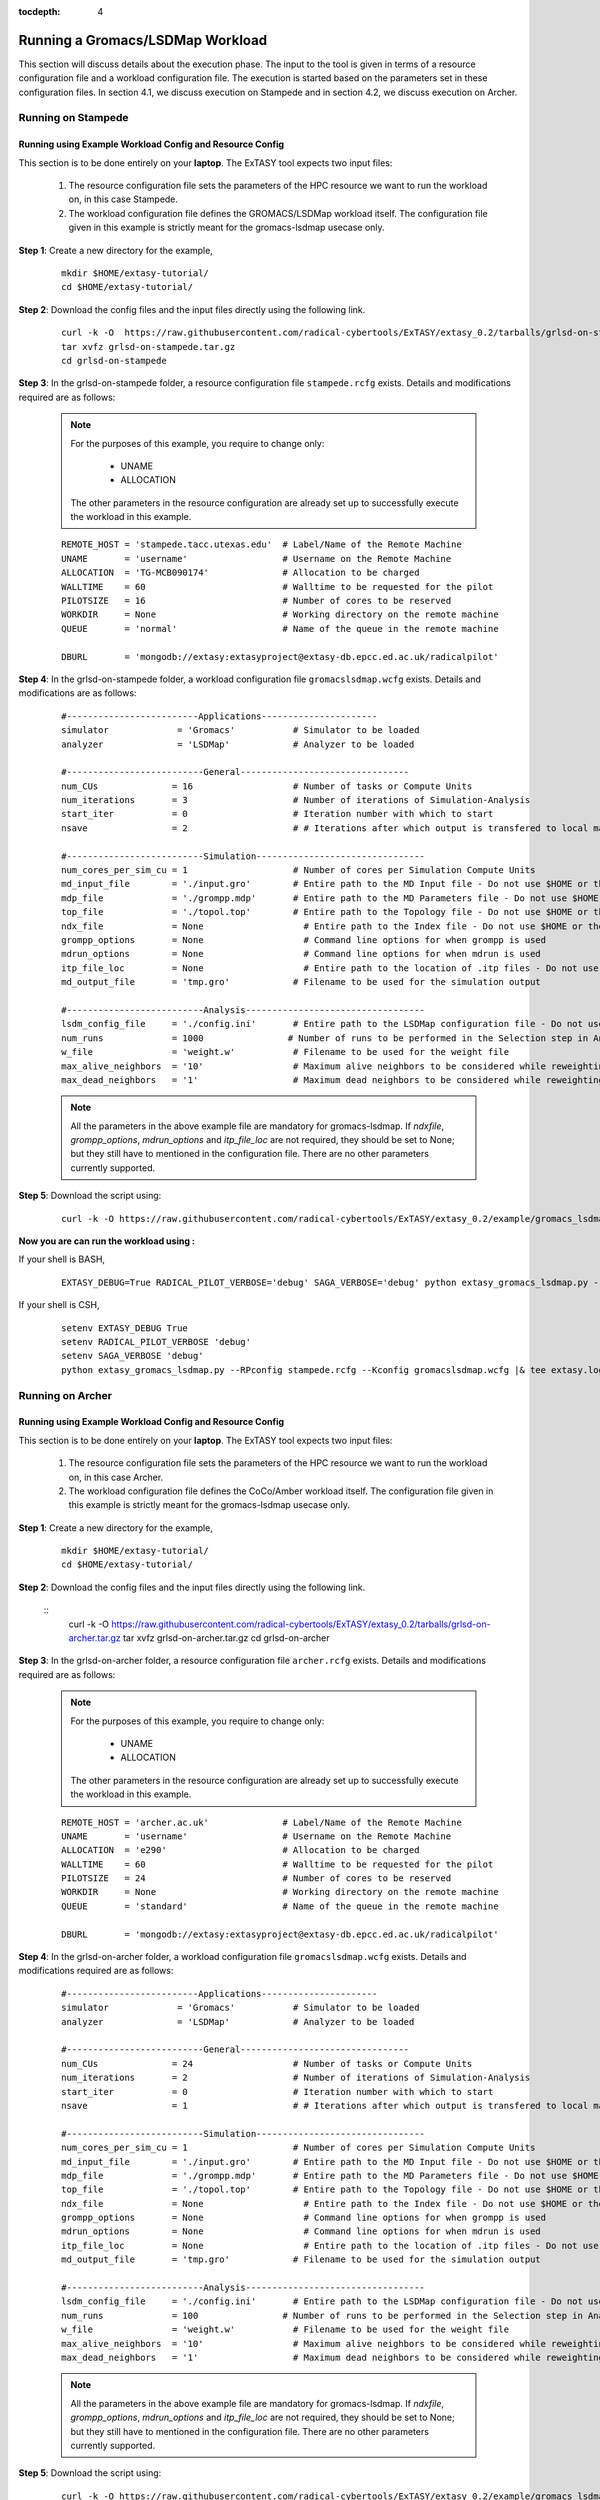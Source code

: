 .. _grlsd:

:tocdepth: 4

*********************************
Running a Gromacs/LSDMap Workload
*********************************

This section will discuss details about the execution phase. The input to the tool
is given in terms of a resource configuration file and a workload configuration file.
The execution is started based on the parameters set in these configuration files. In 
section 4.1, we discuss execution on Stampede and in section 4.2, we discuss execution 
on Archer.

Running on Stampede
===================

Running using Example Workload Config and Resource Config
---------------------------------------------------------

This section is to be done entirely on your **laptop**. The ExTASY tool expects two input
files:

    1. The resource configuration file sets the parameters of the HPC resource we want to
       run the workload on, in this case Stampede.

    2. The workload configuration file defines the GROMACS/LSDMap workload itself. The configuration file given in this example is strictly meant for the gromacs-lsdmap usecase only.

**Step 1**: Create a new directory for the example,

    ::

        mkdir $HOME/extasy-tutorial/
        cd $HOME/extasy-tutorial/


**Step 2**: Download the config files and the input files directly using the following link.

    ::

    	curl -k -O  https://raw.githubusercontent.com/radical-cybertools/ExTASY/extasy_0.2/tarballs/grlsd-on-stampede.tar.gz
        tar xvfz grlsd-on-stampede.tar.gz
        cd grlsd-on-stampede


**Step 3**: In the grlsd-on-stampede folder, a resource configuration file ``stampede.rcfg`` exists. Details and modifications required are as follows:

    .. note:: 
                For the purposes of this example, you require to change only:

                    * UNAME
                    * ALLOCATION

                The other parameters in the resource configuration are already set up to successfully execute the workload in this example.

    ::

        REMOTE_HOST = 'stampede.tacc.utexas.edu'  # Label/Name of the Remote Machine
        UNAME       = 'username'                  # Username on the Remote Machine
        ALLOCATION  = 'TG-MCB090174'              # Allocation to be charged
        WALLTIME    = 60                          # Walltime to be requested for the pilot
        PILOTSIZE   = 16                          # Number of cores to be reserved
        WORKDIR     = None                        # Working directory on the remote machine
        QUEUE       = 'normal'                    # Name of the queue in the remote machine

        DBURL       = 'mongodb://extasy:extasyproject@extasy-db.epcc.ed.ac.uk/radicalpilot'


**Step 4**: In the grlsd-on-stampede folder, a workload configuration file ``gromacslsdmap.wcfg`` exists. Details and modifications are as follows:


    ::

        #-------------------------Applications----------------------
        simulator             = 'Gromacs'           # Simulator to be loaded
        analyzer              = 'LSDMap'            # Analyzer to be loaded

        #--------------------------General--------------------------------
        num_CUs              = 16                   # Number of tasks or Compute Units
        num_iterations       = 3                    # Number of iterations of Simulation-Analysis
        start_iter           = 0                    # Iteration number with which to start
        nsave                = 2                    # # Iterations after which output is transfered to local machine

        #--------------------------Simulation--------------------------------
        num_cores_per_sim_cu = 1                    # Number of cores per Simulation Compute Units
        md_input_file        = './input.gro'        # Entire path to the MD Input file - Do not use $HOME or the likes
        mdp_file             = './grompp.mdp'       # Entire path to the MD Parameters file - Do not use $HOME or the likes
        top_file             = './topol.top'        # Entire path to the Topology file - Do not use $HOME or the likes
        ndx_file             = None                   # Entire path to the Index file - Do not use $HOME or the likes
        grompp_options       = None                   # Command line options for when grompp is used
        mdrun_options        = None                   # Command line options for when mdrun is used
        itp_file_loc         = None                   # Entire path to the location of .itp files - Do not use $HOME or the likes
        md_output_file       = 'tmp.gro'            # Filename to be used for the simulation output

        #--------------------------Analysis----------------------------------
        lsdm_config_file     = './config.ini'       # Entire path to the LSDMap configuration file - Do not use $HOME or the likes
        num_runs             = 1000                # Number of runs to be performed in the Selection step in Analysis
        w_file               = 'weight.w'           # Filename to be used for the weight file
        max_alive_neighbors  = '10'                 # Maximum alive neighbors to be considered while reweighting
        max_dead_neighbors   = '1'                  # Maximum dead neighbors to be considered while reweighting

    .. note:: 

                All the parameters in the above example file are mandatory for gromacs-lsdmap. If *ndxfile*, *grompp_options*, *mdrun_options* and *itp_file_loc* are not required, they should be set to None; but they still have to mentioned in the configuration file. There are no other parameters currently supported.


**Step 5**: Download the script using:

	::

		curl -k -O https://raw.githubusercontent.com/radical-cybertools/ExTASY/extasy_0.2/example/gromacs_lsdmap/extasy_gromacs_lsdmap.py


**Now you are can run the workload using :**


If your shell is BASH,

    ::

        EXTASY_DEBUG=True RADICAL_PILOT_VERBOSE='debug' SAGA_VERBOSE='debug' python extasy_gromacs_lsdmap.py --RPconfig stampede.rcfg --Kconfig gromacslsdmap.wcfg 2> extasy.log

If your shell is CSH,

    ::

        setenv EXTASY_DEBUG True
        setenv RADICAL_PILOT_VERBOSE 'debug'
        setenv SAGA_VERBOSE 'debug'
        python extasy_gromacs_lsdmap.py --RPconfig stampede.rcfg --Kconfig gromacslsdmap.wcfg |& tee extasy.log



Running on Archer
=================

Running using Example Workload Config and Resource Config
---------------------------------------------------------

This section is to be done entirely on your **laptop**. The ExTASY tool expects two input
files:

    1. The resource configuration file sets the parameters of the HPC resource we want
       to run the workload on, in this case Archer.

    2. The workload configuration file defines the CoCo/Amber workload itself. The configuration file given in this example is strictly meant for the gromacs-lsdmap usecase only.

**Step 1**: Create a new directory for the example,

    ::

        mkdir $HOME/extasy-tutorial/
        cd $HOME/extasy-tutorial/

**Step 2**: Download the config files and the input files directly using the following link.

    ::
    	curl -k -O  https://raw.githubusercontent.com/radical-cybertools/ExTASY/extasy_0.2/tarballs/grlsd-on-archer.tar.gz
        tar xvfz grlsd-on-archer.tar.gz
        cd grlsd-on-archer

**Step 3**: In the grlsd-on-archer folder, a resource configuration file ``archer.rcfg`` exists. Details and modifications required are as follows:


    .. note:: 
                For the purposes of this example, you require to change only:

                    * UNAME
                    * ALLOCATION

                The other parameters in the resource configuration are already set up to successfully execute the workload in this example.

    ::

        REMOTE_HOST = 'archer.ac.uk'              # Label/Name of the Remote Machine
        UNAME       = 'username'                  # Username on the Remote Machine
        ALLOCATION  = 'e290'                      # Allocation to be charged
        WALLTIME    = 60                          # Walltime to be requested for the pilot
        PILOTSIZE   = 24                          # Number of cores to be reserved
        WORKDIR     = None                        # Working directory on the remote machine
        QUEUE       = 'standard'                  # Name of the queue in the remote machine

        DBURL       = 'mongodb://extasy:extasyproject@extasy-db.epcc.ed.ac.uk/radicalpilot'


**Step 4**: In the grlsd-on-archer folder, a workload configuration file ``gromacslsdmap.wcfg`` exists. Details and modifications required are as follows:

    ::

        #-------------------------Applications----------------------
        simulator             = 'Gromacs'           # Simulator to be loaded
        analyzer              = 'LSDMap'            # Analyzer to be loaded

        #--------------------------General--------------------------------
        num_CUs              = 24                   # Number of tasks or Compute Units
        num_iterations       = 2                    # Number of iterations of Simulation-Analysis
        start_iter           = 0                    # Iteration number with which to start
        nsave                = 1                    # # Iterations after which output is transfered to local machine

        #--------------------------Simulation--------------------------------
        num_cores_per_sim_cu = 1                    # Number of cores per Simulation Compute Units
        md_input_file        = './input.gro'        # Entire path to the MD Input file - Do not use $HOME or the likes
        mdp_file             = './grompp.mdp'       # Entire path to the MD Parameters file - Do not use $HOME or the likes
        top_file             = './topol.top'        # Entire path to the Topology file - Do not use $HOME or the likes
        ndx_file             = None                   # Entire path to the Index file - Do not use $HOME or the likes
        grompp_options       = None                   # Command line options for when grompp is used
        mdrun_options        = None                   # Command line options for when mdrun is used
        itp_file_loc         = None                   # Entire path to the location of .itp files - Do not use $HOME or the likes
        md_output_file       = 'tmp.gro'            # Filename to be used for the simulation output

        #--------------------------Analysis----------------------------------
        lsdm_config_file     = './config.ini'       # Entire path to the LSDMap configuration file - Do not use $HOME or the likes
        num_runs             = 100                # Number of runs to be performed in the Selection step in Analysis
        w_file               = 'weight.w'           # Filename to be used for the weight file
        max_alive_neighbors  = '10'                 # Maximum alive neighbors to be considered while reweighting
        max_dead_neighbors   = '1'                  # Maximum dead neighbors to be considered while reweighting


    .. note:: 

                All the parameters in the above example file are mandatory for gromacs-lsdmap. If *ndxfile*, *grompp_options*, *mdrun_options* and *itp_file_loc* are not required, they should be set to None; but they still have to mentioned in the configuration file. There are no other parameters currently supported.

**Step 5**: Download the script using:

	::
    
		curl -k -O https://raw.githubusercontent.com/radical-cybertools/ExTASY/extasy_0.2/example/gromacs_lsdmap/extasy_gromacs_lsdmap.py


**Now you are can run the workload using :**

If your shell is BASH,

    ::

        EXTASY_DEBUG=True RADICAL_PILOT_VERBOSE='debug' SAGA_VERBOSE='debug' python extasy_gromacs_lsdmap.py --RPconfig archer.rcfg --Kconfig gromacslsdmap.wcfg 2> extasy.log


If your shell is CSH,

    ::

        setenv EXTASY_DEBUG True
        setenv RADICAL_PILOT_VERBOSE 'debug'
        setenv SAGA_VERBOSE 'debug'
        python extasy_gromacs_lsdmap.py --RPconfig archer.rcfg --Kconfig gromacslsdmap.wcfg |& tee extasy.log

Understanding the Output
========================

In the local machine, a "backup" folder is created and at the end of every checkpoint intervel (=nsave) an "iter*" folder is created which contains the necessary files to start the next iteration.


For example, in the case of gromacs-lsdmap on stampede, for 4 iterations with nsave=2:

::

    grlsd-on-stampede$ ls
    backup/  config.ini  gromacslsdmap.wcfg  grompp.mdp  input.gro  stampede.rcfg  topol.top

    grlsd-on-stampede/backup$ ls
    iter1/  iter3/



The "iter*" folder will not contain any of the initial files such as the topology file, minimization file, etc since they already exist on the local machine. In gromacs-lsdmap, the "iter*" folder contains the coordinate file and weight file required in the next iteration. It also contains a logfile about the lsdmap stage of the current iteration.

::

    grlsd-on-stampede/backup/iter1$ ls
    2_input.gro  lsdmap.log  weight.w



On the remote machine, inside the pilot-* folder you can find a folder called "staging_area". This location is used to exchange/link/move intermediate data. The shared data is kept in "staging_area/" and the iteration specific inputs/outputs can be found in their specific folders (="staging_area/iter*").

::

    $ cd staging_area/
    $ ls
    config.ini  gro.py   input.gro   iter1/  iter3/    post_analyze.py  reweighting.py   run.py     spliter.py
    grompp.mdp  gro.pyc  iter0/      iter2/  lsdm.py   pre_analyze.py   run_analyzer.sh  select.py  topol.top

